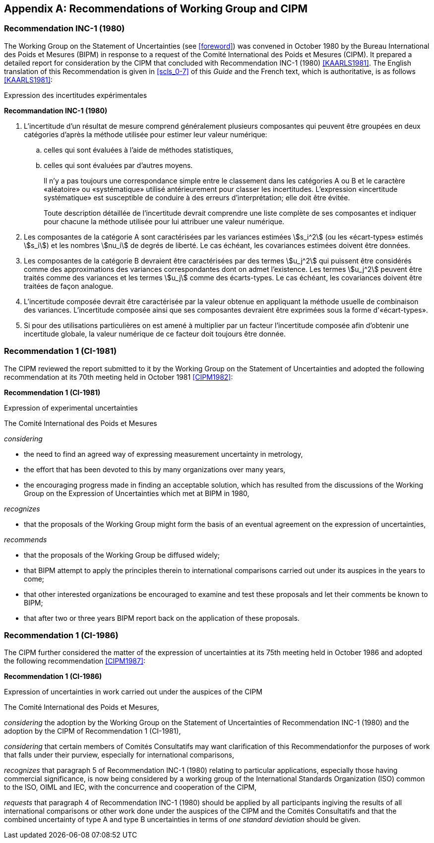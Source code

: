 
[[annexA]]
[appendix]
== Recommendations of Working Group and CIPM

[[scls_A-1]]
=== Recommendation INC-1 (1980)

The Working Group on the Statement of Uncertainties (see <<foreword>>) was convened in October 1980 by the Bureau International des Poids et Mesures (BIPM) in response to a request of the Comité International des Poids et Mesures (CIPM). It prepared a detailed report for consideration by the CIPM that concluded with Recommendation INC-1 (1980) <<KAARLS1981>>. The English translation of this Recommendation is given in <<scls_0-7>> of this _Guide_ and the French text, which is authoritative, is as follows <<KAARLS1981>>:

Expression des incertitudes expérimentales

*Recommandation INC-1 (1980)*

. L'incertitude d'un résultat de mesure comprend généralement plusieurs composantes qui peuvent être groupées en deux catégories d'après la méthode utilisée pour estimer leur valeur numérique:
.. celles qui sont évaluées à l'aide de méthodes statistiques,
.. celles qui sont évaluées par d'autres moyens.
+
--
Il n'y a pas toujours une correspondance simple entre le classement dans les catégories A ou B et le caractère «aléatoire» ou «systématique» utilisé antérieurement pour classer les incertitudes. L'expression «incertitude systématique» est susceptible de conduire à des erreurs d'interprétation; elle doit être évitée.

Toute description détaillée de l'incertitude devrait comprendre une liste complète de ses composantes et indiquer pour chacune la méthode utilisée pour lui attribuer une valeur numérique.
--
. Les composantes de la catégorie A sont caractérisées par les variances estimées stem:[s_i^2] (ou les «écart-types» estimés stem:[s_i]) et les nombres stem:[nu_i] de degrés de liberté. Le cas échéant, les covariances estimées doivent être données.
. Les composantes de la catégorie B devraient être caractérisées par des termes stem:[u_j^2] qui puissent être considérés comme des approximations des variances correspondantes dont on admet l'existence. Les termes stem:[u_j^2] peuvent être traités comme des variances et les termes stem:[u_j] comme des écarts-types. Le cas échéant, les covariances doivent être traitées de façon analogue.
. L'incertitude composée devrait être caractérisée par la valeur obtenue en appliquant la méthode usuelle de combinaison des variances. L'incertitude composée ainsi que ses composantes devraient être exprimées sous la forme d'«écart-types».
. Si pour des utilisations particulières on est amené à multiplier par un facteur l'incertitude composée afin d'obtenir une incertitude globale, la valeur numérique de ce facteur doit toujours être donnée.


[[scls_A-2]]
=== Recommendation 1 (CI-1981)

The CIPM reviewed the report submitted to it by the Working Group on the Statement of Uncertainties and adopted the following recommendation at its 70th meeting held in October 1981 <<CIPM1982>>:

*Recommendation 1 (CI-1981)*

Expression of experimental uncertainties

The Comité International des Poids et Mesures

_considering_

* the need to find an agreed way of expressing measurement uncertainty in metrology,
* the effort that has been devoted to this by many organizations over many years,
* the encouraging progress made in finding an acceptable solution, which has resulted from the discussions of the Working Group on the Expression of Uncertainties which met at BIPM in 1980,

_recognizes_

* that the proposals of the Working Group might form the basis of an eventual agreement on the expression of uncertainties,

_recommends_

* that the proposals of the Working Group be diffused widely;
* that BIPM attempt to apply the principles therein to international comparisons carried out under its auspices in the years to come;
* that other interested organizations be encouraged to examine and test these proposals and let their comments be known to BIPM;
* that after two or three years BIPM report back on the application of these proposals.


[[scls_A-3]]
=== Recommendation 1 (CI-1986)

The CIPM further considered the matter of the expression of uncertainties at its 75th meeting held in October 1986 and adopted the following recommendation <<CIPM1987>>:

*Recommendation 1 (CI-1986)*

Expression of uncertainties in work carried out under the auspices of the CIPM

The Comité International des Poids et Mesures,

_considering_ the adoption by the Working Group on the Statement of Uncertainties of Recommendation INC-1 (1980) and the adoption by the CIPM of Recommendation 1 (CI-1981),

_considering_ that certain members of Comités Consultatifs may want clarification of this Recommendationfor the purposes of work that falls under their purview, especially for international comparisons,

_recognizes_ that paragraph 5 of Recommendation INC-1 (1980) relating to particular applications, especially those having commercial significance, is now being considered by a working group of the International Standards Organization (ISO) common to the ISO, OIML and IEC, with the concurrence and cooperation of the CIPM,

_requests_ that paragraph 4 of Recommendation INC-1 (1980) should be applied by all participants ingiving the results of all international comparisons or other work done under the auspices of the CIPM and the Comités Consultatifs and that the combined uncertainty of type A and type B uncertainties in terms of _one standard deviation_ should be given.
